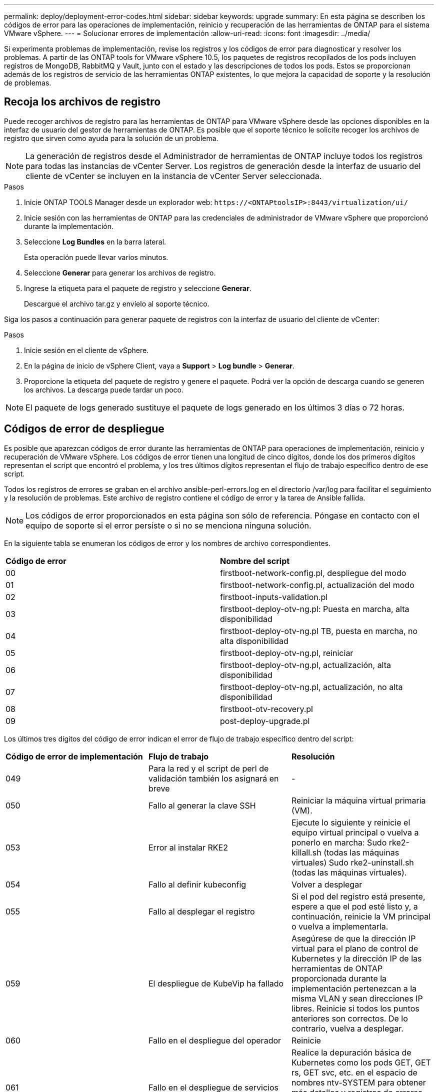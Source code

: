 ---
permalink: deploy/deployment-error-codes.html 
sidebar: sidebar 
keywords: upgrade 
summary: En esta página se describen los códigos de error para las operaciones de implementación, reinicio y recuperación de las herramientas de ONTAP para el sistema VMware vSphere. 
---
= Solucionar errores de implementación
:allow-uri-read: 
:icons: font
:imagesdir: ../media/


[role="lead"]
Si experimenta problemas de implementación, revise los registros y los códigos de error para diagnosticar y resolver los problemas.  A partir de las ONTAP tools for VMware vSphere 10.5, los paquetes de registros recopilados de los pods incluyen registros de MongoDB, RabbitMQ y Vault, junto con el estado y las descripciones de todos los pods.  Estos se proporcionan además de los registros de servicio de las herramientas ONTAP existentes, lo que mejora la capacidad de soporte y la resolución de problemas.



== Recoja los archivos de registro

Puede recoger archivos de registro para las herramientas de ONTAP para VMware vSphere desde las opciones disponibles en la interfaz de usuario del gestor de herramientas de ONTAP. Es posible que el soporte técnico le solicite recoger los archivos de registro que sirven como ayuda para la solución de un problema.


NOTE: La generación de registros desde el Administrador de herramientas de ONTAP incluye todos los registros para todas las instancias de vCenter Server. Los registros de generación desde la interfaz de usuario del cliente de vCenter se incluyen en la instancia de vCenter Server seleccionada.

.Pasos
. Inicie ONTAP TOOLS Manager desde un explorador web: `\https://<ONTAPtoolsIP>:8443/virtualization/ui/`
. Inicie sesión con las herramientas de ONTAP para las credenciales de administrador de VMware vSphere que proporcionó durante la implementación.
. Seleccione *Log Bundles* en la barra lateral.
+
Esta operación puede llevar varios minutos.

. Seleccione *Generar* para generar los archivos de registro.
. Ingrese la etiqueta para el paquete de registro y seleccione *Generar*.
+
Descargue el archivo tar.gz y envíelo al soporte técnico.



Siga los pasos a continuación para generar paquete de registros con la interfaz de usuario del cliente de vCenter:

.Pasos
. Inicie sesión en el cliente de vSphere.
. En la página de inicio de vSphere Client, vaya a *Support* > *Log bundle* > *Generar*.
. Proporcione la etiqueta del paquete de registro y genere el paquete. Podrá ver la opción de descarga cuando se generen los archivos. La descarga puede tardar un poco.



NOTE: El paquete de logs generado sustituye el paquete de logs generado en los últimos 3 días o 72 horas.



== Códigos de error de despliegue

Es posible que aparezcan códigos de error durante las herramientas de ONTAP para operaciones de implementación, reinicio y recuperación de VMware vSphere.
Los códigos de error tienen una longitud de cinco dígitos, donde los dos primeros dígitos representan el script que encontró el problema, y los tres últimos dígitos representan el flujo de trabajo específico dentro de ese script.

Todos los registros de errores se graban en el archivo ansible-perl-errors.log en el directorio /var/log para facilitar el seguimiento y la resolución de problemas.  Este archivo de registro contiene el código de error y la tarea de Ansible fallida.


NOTE: Los códigos de error proporcionados en esta página son sólo de referencia. Póngase en contacto con el equipo de soporte si el error persiste o si no se menciona ninguna solución.

En la siguiente tabla se enumeran los códigos de error y los nombres de archivo correspondientes.

|===


| *Código de error* | *Nombre del script* 


| 00 | firstboot-network-config.pl, despliegue del modo 


| 01 | firstboot-network-config.pl, actualización del modo 


| 02 | firstboot-inputs-validation.pl 


| 03 | firstboot-deploy-otv-ng.pl: Puesta en marcha, alta disponibilidad 


| 04 | firstboot-deploy-otv-ng.pl TB, puesta en marcha, no alta disponibilidad 


| 05 | firstboot-deploy-otv-ng.pl, reiniciar 


| 06 | firstboot-deploy-otv-ng.pl, actualización, alta disponibilidad 


| 07 | firstboot-deploy-otv-ng.pl, actualización, no alta disponibilidad 


| 08 | firstboot-otv-recovery.pl 


| 09 | post-deploy-upgrade.pl 
|===
Los últimos tres dígitos del código de error indican el error de flujo de trabajo específico dentro del script:

|===


| *Código de error de implementación* | *Flujo de trabajo* | *Resolución* 


| 049 | Para la red y el script de perl de validación también los asignará en breve | - 


| 050 | Fallo al generar la clave SSH | Reiniciar la máquina virtual primaria (VM). 


| 053 | Error al instalar RKE2 | Ejecute lo siguiente y reinicie el equipo virtual principal o vuelva a ponerlo en marcha:
Sudo rke2-killall.sh (todas las máquinas virtuales)
Sudo rke2-uninstall.sh (todas las máquinas virtuales). 


| 054 | Fallo al definir kubeconfig | Volver a desplegar 


| 055 | Fallo al desplegar el registro | Si el pod del registro está presente, espere a que el pod esté listo y, a continuación, reinicie la VM principal o vuelva a implementarla. 


| 059 | El despliegue de KubeVip ha fallado | Asegúrese de que la dirección IP virtual para el plano de control de Kubernetes y la dirección IP de las herramientas de ONTAP proporcionada durante la implementación pertenezcan a la misma VLAN y sean direcciones IP libres. Reinicie si todos los puntos anteriores son correctos. De lo contrario, vuelva a desplegar. 


| 060 | Fallo en el despliegue del operador | Reinicie 


| 061 | Fallo en el despliegue de servicios | Realice la depuración básica de Kubernetes como los pods GET, GET rs, GET svc, etc. en el espacio de nombres ntv-SYSTEM para obtener más detalles y registros de errores en /var/log/ansible-perl-errors.log y /var/log/ansible-run.log y vuelva a desplegar. 


| 062 | Se ha producido un error en la implementación de ONTAP TOOLS Services | Consulte los registros de errores en /var/log/ansible-perl-errors.log para obtener más detalles y volver a desplegar. 


| 065 | No se puede acceder a la URL de la página de Swagger | Volver a desplegar 


| 066 | Se ha producido un error en los pasos posteriores al despliegue del certificado de gateway | Realice lo siguiente para recuperar/completar la actualización: * Habilitar shell de diagnóstico. * Ejecutar el comando 'sudo perl /home/maint/scripts/post-deploy-upgrade.pl --postDeploy'. * Compruebe los registros en /var/log/post-deploy-upgrade.log. 


| 088 | Fallo al configurar la rotación de log para el diario | Compruebe la configuración de red de la máquina virtual compatible con el host en el que se aloja la máquina virtual. Puede intentar migrar a otro host e intentar reiniciar la máquina virtual. 


| 089 | Fallo al cambiar la propiedad del archivo de configuración de rotación de registro de resumen | Reiniciar la máquina virtual principal. 


| 096 | Instale el aprovisionador de almacenamiento dinámico | - 


| 108 | Fallo al iniciar el script | - 
|===
|===


| *Reiniciar código de error* | *Flujo de trabajo* | *Resolución* 


| 067 | Se ha agotado el tiempo de espera de rke2-server. | - 


| 101 | Fallo al restablecer la contraseña de usuario de mantenimiento/consola. | - 


| 102 | Error al eliminar el archivo de contraseñas durante el restablecimiento de la contraseña de usuario de Maint/Console. | - 


| 103 | Error al actualizar la nueva contraseña de usuario de mantenimiento/consola en el almacén. | - 


| 088 | Fallo al configurar la rotación de log para el diario. | Compruebe la configuración de red de la máquina virtual compatible con el host en el que se aloja la máquina virtual. Puede intentar migrar a otro host e intentar reiniciar la máquina virtual. 


| 089 | Fallo al cambiar la propiedad del archivo de configuración de rotación de registro de resumen. | Reinicie VM. 
|===